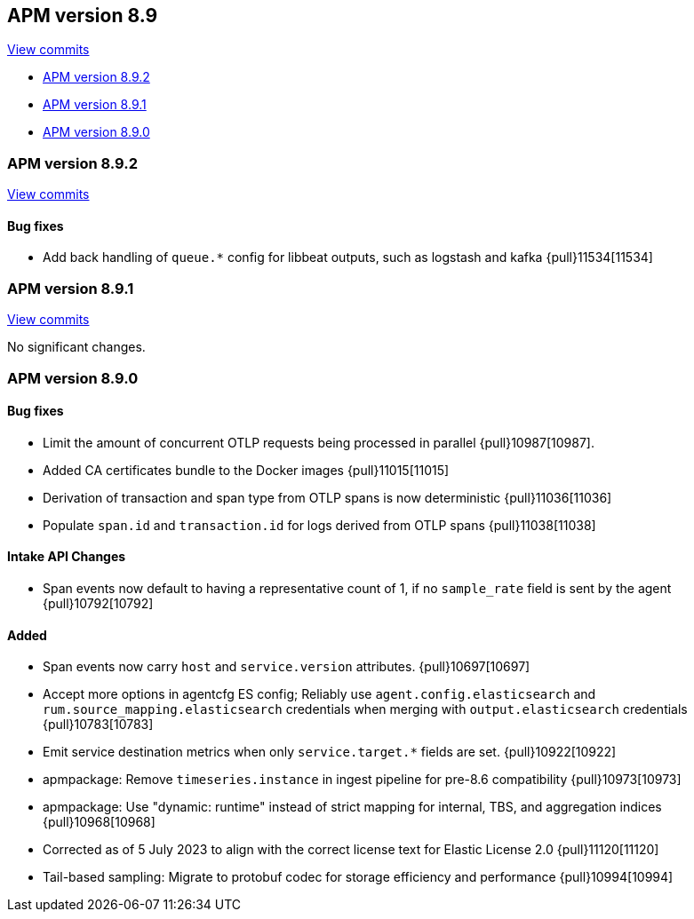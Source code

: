 [[release-notes-8.9]]
== APM version 8.9

https://github.com/elastic/apm-server/compare/8.8\...8.9[View commits]

* <<release-notes-8.9.2>>
* <<release-notes-8.9.1>>
* <<release-notes-8.9.0>>

[float]
[[release-notes-8.9.2]]
=== APM version 8.9.2

https://github.com/elastic/apm-server/compare/v8.9.1\...v8.9.2[View commits]

[float]
==== Bug fixes
- Add back handling of `queue.*` config for libbeat outputs, such as logstash and kafka {pull}11534[11534]

[float]
[[release-notes-8.9.1]]
=== APM version 8.9.1

https://github.com/elastic/apm-server/compare/v8.9.0\...v8.9.1[View commits]

No significant changes.

[float]
[[release-notes-8.9.0]]
=== APM version 8.9.0

[float]
==== Bug fixes
- Limit the amount of concurrent OTLP requests being processed in parallel {pull}10987[10987].
- Added CA certificates bundle to the Docker images {pull}11015[11015]
- Derivation of transaction and span type from OTLP spans is now deterministic {pull}11036[11036]
- Populate `span.id` and `transaction.id` for logs derived from OTLP spans {pull}11038[11038]

[float]
==== Intake API Changes
- Span events now default to having a representative count of 1, if no `sample_rate` field is sent by the agent {pull}10792[10792]

[float]
==== Added
- Span events now carry `host` and `service.version` attributes. {pull}10697[10697]
- Accept more options in agentcfg ES config; Reliably use `agent.config.elasticsearch` and `rum.source_mapping.elasticsearch` credentials when merging with `output.elasticsearch` credentials {pull}10783[10783]
- Emit service destination metrics when only `service.target.*` fields are set. {pull}10922[10922]
- apmpackage: Remove `timeseries.instance` in ingest pipeline for pre-8.6 compatibility {pull}10973[10973]
- apmpackage: Use "dynamic: runtime" instead of strict mapping for internal, TBS, and aggregation indices {pull}10968[10968]
- Corrected as of 5 July 2023 to align with the correct license text for Elastic License 2.0 {pull}11120[11120]
- Tail-based sampling: Migrate to protobuf codec for storage efficiency and performance {pull}10994[10994]
